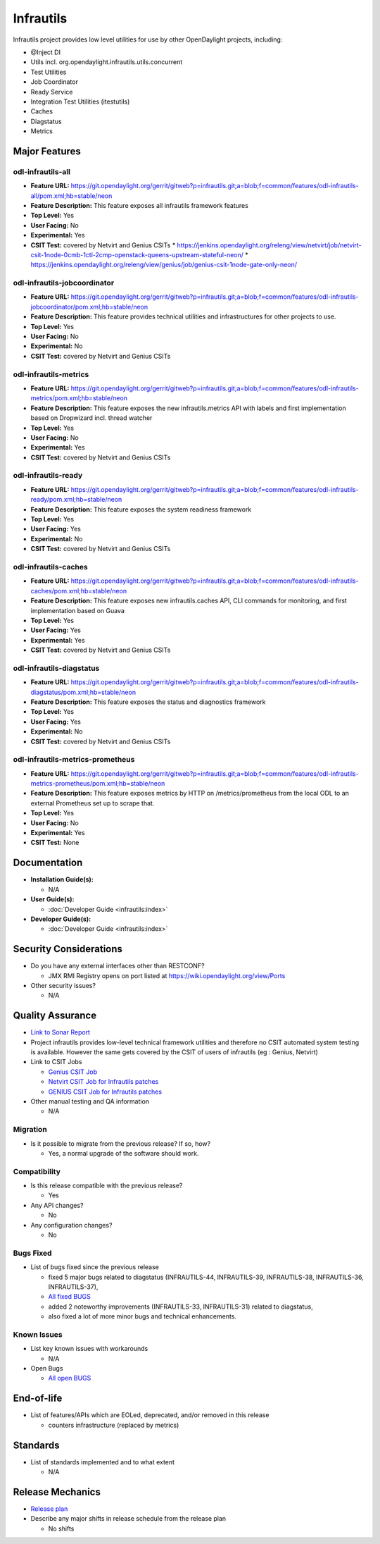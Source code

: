 ==========
Infrautils
==========

Infrautils project provides low level utilities for use by other OpenDaylight projects, including:

* @Inject DI
* Utils incl. org.opendaylight.infrautils.utils.concurrent
* Test Utilities
* Job Coordinator
* Ready Service
* Integration Test Utilities (itestutils)
* Caches
* Diagstatus
* Metrics


Major Features
==============

odl-infrautils-all
------------------

* **Feature URL:** https://git.opendaylight.org/gerrit/gitweb?p=infrautils.git;a=blob;f=common/features/odl-infrautils-all/pom.xml;hb=stable/neon
* **Feature Description:**  This feature exposes all infrautils framework features
* **Top Level:** Yes
* **User Facing:** No
* **Experimental:** Yes
* **CSIT Test:** covered by Netvirt and Genius CSITs
  * https://jenkins.opendaylight.org/releng/view/netvirt/job/netvirt-csit-1node-0cmb-1ctl-2cmp-openstack-queens-upstream-stateful-neon/
  * https://jenkins.opendaylight.org/releng/view/genius/job/genius-csit-1node-gate-only-neon/

odl-infrautils-jobcoordinator
-----------------------------

* **Feature URL:** https://git.opendaylight.org/gerrit/gitweb?p=infrautils.git;a=blob;f=common/features/odl-infrautils-jobcoordinator/pom.xml;hb=stable/neon
* **Feature Description:**  This feature provides technical utilities and infrastructures for other projects to use.
* **Top Level:** Yes
* **User Facing:** No
* **Experimental:** No
* **CSIT Test:** covered by Netvirt and Genius CSITs

odl-infrautils-metrics
----------------------

* **Feature URL:** https://git.opendaylight.org/gerrit/gitweb?p=infrautils.git;a=blob;f=common/features/odl-infrautils-metrics/pom.xml;hb=stable/neon
* **Feature Description:**  This feature exposes the new infrautils.metrics API with labels and first implementation based on Dropwizard incl. thread watcher
* **Top Level:** Yes
* **User Facing:** No
* **Experimental:** Yes
* **CSIT Test:** covered by Netvirt and Genius CSITs

odl-infrautils-ready
--------------------

* **Feature URL:** https://git.opendaylight.org/gerrit/gitweb?p=infrautils.git;a=blob;f=common/features/odl-infrautils-ready/pom.xml;hb=stable/neon
* **Feature Description:**  This feature exposes the system readiness framework
* **Top Level:** Yes
* **User Facing:** Yes
* **Experimental:** No
* **CSIT Test:** covered by Netvirt and Genius CSITs

odl-infrautils-caches
---------------------

* **Feature URL:** https://git.opendaylight.org/gerrit/gitweb?p=infrautils.git;a=blob;f=common/features/odl-infrautils-caches/pom.xml;hb=stable/neon
* **Feature Description:**  This feature exposes new infrautils.caches API, CLI commands for monitoring, and first implementation based on Guava
* **Top Level:** Yes
* **User Facing:** Yes
* **Experimental:** Yes
* **CSIT Test:** covered by Netvirt and Genius CSITs

odl-infrautils-diagstatus
-------------------------

* **Feature URL:** https://git.opendaylight.org/gerrit/gitweb?p=infrautils.git;a=blob;f=common/features/odl-infrautils-diagstatus/pom.xml;hb=stable/neon
* **Feature Description:**  This feature exposes the status and diagnostics framework
* **Top Level:** Yes
* **User Facing:** Yes
* **Experimental:** No
* **CSIT Test:** covered by Netvirt and Genius CSITs

odl-infrautils-metrics-prometheus
---------------------------------

* **Feature URL:** https://git.opendaylight.org/gerrit/gitweb?p=infrautils.git;a=blob;f=common/features/odl-infrautils-metrics-prometheus/pom.xml;hb=stable/neon
* **Feature Description:**  This feature exposes metrics by HTTP on /metrics/prometheus from the local ODL to an external Prometheus set up to scrape that.
* **Top Level:** Yes
* **User Facing:** No
* **Experimental:** Yes
* **CSIT Test:** None

Documentation
=============

* **Installation Guide(s):**

  * N/A

* **User Guide(s):**

  * :doc:`Developer Guide <infrautils:index>`

* **Developer Guide(s):**

  * :doc:`Developer Guide <infrautils:index>`

Security Considerations
=======================

* Do you have any external interfaces other than RESTCONF?

  * JMX RMI Registry opens on port listed at https://wiki.opendaylight.org/view/Ports

* Other security issues?

  * N/A

Quality Assurance
=================

* `Link to Sonar Report <https://sonar.opendaylight.org/dashboard?id=org.opendaylight.infrautils%3Ainfrautils>`_

* Project infrautils provides low-level technical framework utilities
  and therefore no CSIT automated system testing is available. However
  the same gets covered by the CSIT of users of infrautils (eg : Genius, Netvirt)

* Link to CSIT Jobs

  * `Genius CSIT Job <https://jenkins.opendaylight.org/releng/view/genius/job/genius-csit-1node-upstream-only-neon//>`_

  * `Netvirt CSIT Job for Infrautils patches <https://jenkins.opendaylight.org/releng/job/infrautils-patch-test-netvirt-neon/>`_

  * `GENIUS CSIT Job for Infrautils patches <https://jenkins.opendaylight.org/releng/job/infrautils-patch-test-netvirt-neon/>`_

* Other manual testing and QA information

  * N/A

Migration
---------

* Is it possible to migrate from the previous release? If so, how?

  * Yes, a normal upgrade of the software should work.

Compatibility
-------------

* Is this release compatible with the previous release?

  * Yes

* Any API changes?

  * No

* Any configuration changes?

  * No

Bugs Fixed
----------

* List of bugs fixed since the previous release

  * fixed 5 major bugs related to diagstatus (INFRAUTILS-44, INFRAUTILS-39, INFRAUTILS-38, INFRAUTILS-36, INFRAUTILS-37),
  * `All fixed BUGS <https://jira.opendaylight.org/browse/INFRAUTILS-59?jql=project%20%3D%20INFRAUTILS%20AND%20issuetype%20%3D%20Bug%20AND%20fixVersion%20%3D%20Neon//>`_
  * added 2 noteworthy improvements (INFRAUTILS-33, INFRAUTILS-31) related to diagstatus,
  * also fixed a lot of more minor bugs and technical enhancements.

Known Issues
------------

* List key known issues with workarounds

  * N/A

* Open Bugs

  * `All open BUGS <https://jira.opendaylight.org/browse/INFRAUTILS-53?jql=project%20%3D%20INFRAUTILS%20AND%20issuetype%20%3D%20Bug%20AND%20status%20%3D%20Open%20AND%20fixVersion%20%3D%20Neon//>`_

End-of-life
===========

* List of features/APIs which are EOLed, deprecated, and/or removed in this release

  * counters infrastructure (replaced by metrics)

Standards
=========

* List of standards implemented and to what extent

  * N/A

Release Mechanics
=================

* `Release plan <https://docs.opendaylight.org/en/stable-neon/release-process/release-schedule.html>`_

* Describe any major shifts in release schedule from the release plan

  * No shifts
